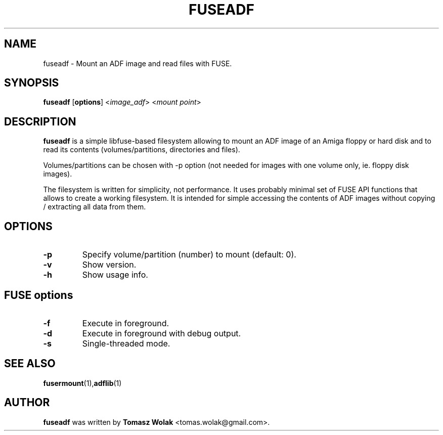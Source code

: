 .TH FUSEADF 1 "Nov 2022"
.SH NAME
fuseadf \- Mount an ADF image and read files with FUSE.
.SH SYNOPSIS
.B fuseadf
[\fBoptions\fR] <\fIimage_adf\fR> <\fImount point\fR>
.SH DESCRIPTION
\fBfuseadf\fR is a simple libfuse-based filesystem allowing to mount
an ADF image of an Amiga floppy or hard disk and to read its contents
(volumes/partitions, directories and files).
.PP
Volumes/partitions can be chosen with -p option (not needed for images with
one volume only, ie. floppy disk images).
.PP
The filesystem is written for simplicity, not performance. It uses probably
minimal set of FUSE API functions that allows to create a working filesystem.
It is intended for simple accessing the contents of ADF images without copying
/ extracting all data from them.
.
.SH OPTIONS
.TP
.B \-p
Specify volume/partition (number) to mount (default: 0).
.TP
.B \-v
Show version.
.TP
.B \-h
Show usage info.
.SH FUSE options
.TP
.B \-f
Execute in foreground.
.TP
.B \-d
Execute in foreground with debug output.
.TP
.B \-s
Single-threaded mode.
.SH SEE ALSO
.BR fusermount (1), adflib (1)
.SH AUTHOR
\fBfuseadf\fR was written by \fBTomasz Wolak\fR <tomas.wolak@gmail.com>.
.PP
